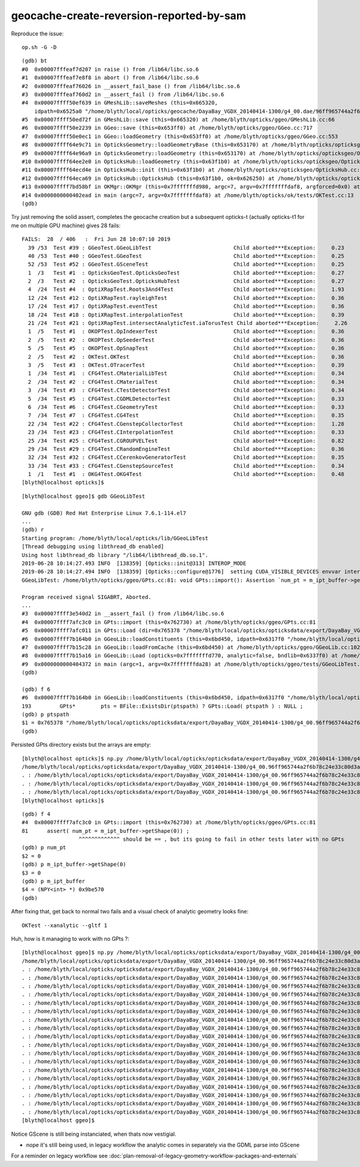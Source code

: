 geocache-create-reversion-reported-by-sam
===========================================


Reproduce the issue::

   op.sh -G -D

::

    (gdb) bt
    #0  0x00007fffeaf7d207 in raise () from /lib64/libc.so.6
    #1  0x00007fffeaf7e8f8 in abort () from /lib64/libc.so.6
    #2  0x00007fffeaf76026 in __assert_fail_base () from /lib64/libc.so.6
    #3  0x00007fffeaf760d2 in __assert_fail () from /lib64/libc.so.6
    #4  0x00007ffff50ef639 in GMeshLib::saveMeshes (this=0x665320, 
        idpath=0x6525a0 "/home/blyth/local/opticks/geocache/DayaBay_VGDX_20140414-1300/g4_00.dae/96ff965744a2f6b78c24e33c80d3a4cd/101") at /home/blyth/opticks/ggeo/GMeshLib.cc:493
    #5  0x00007ffff50ed72f in GMeshLib::save (this=0x665320) at /home/blyth/opticks/ggeo/GMeshLib.cc:66
    #6  0x00007ffff50e2239 in GGeo::save (this=0x653ff0) at /home/blyth/opticks/ggeo/GGeo.cc:717
    #7  0x00007ffff50e0ec1 in GGeo::loadGeometry (this=0x653ff0) at /home/blyth/opticks/ggeo/GGeo.cc:553
    #8  0x00007ffff64e9c71 in OpticksGeometry::loadGeometryBase (this=0x653170) at /home/blyth/opticks/opticksgeo/OpticksGeometry.cc:136
    #9  0x00007ffff64e96a9 in OpticksGeometry::loadGeometry (this=0x653170) at /home/blyth/opticks/opticksgeo/OpticksGeometry.cc:86
    #10 0x00007ffff64ee2e0 in OpticksHub::loadGeometry (this=0x63f1b0) at /home/blyth/opticks/opticksgeo/OpticksHub.cc:503
    #11 0x00007ffff64ecd4e in OpticksHub::init (this=0x63f1b0) at /home/blyth/opticks/opticksgeo/OpticksHub.cc:232
    #12 0x00007ffff64eca69 in OpticksHub::OpticksHub (this=0x63f1b0, ok=0x626250) at /home/blyth/opticks/opticksgeo/OpticksHub.cc:198
    #13 0x00007ffff7bd58bf in OKMgr::OKMgr (this=0x7fffffffd980, argc=7, argv=0x7fffffffdaf8, argforced=0x0) at /home/blyth/opticks/ok/OKMgr.cc:35
    #14 0x0000000000402ead in main (argc=7, argv=0x7fffffffdaf8) at /home/blyth/opticks/ok/tests/OKTest.cc:13
    (gdb) 


Try just removing the solid assert, completes the geocache creation but a subsequent opticks-t 
(actually opticks-t1 for me on multiple GPU machine) gives 28 fails::

    FAILS:  28  / 406   :  Fri Jun 28 10:07:10 2019   
      39 /53  Test #39 : GGeoTest.GGeoLibTest                          Child aborted***Exception:     0.23   
      40 /53  Test #40 : GGeoTest.GGeoTest                             Child aborted***Exception:     0.25   
      52 /53  Test #52 : GGeoTest.GSceneTest                           Child aborted***Exception:     0.25   
      1  /3   Test #1  : OpticksGeoTest.OpticksGeoTest                 Child aborted***Exception:     0.27   
      2  /3   Test #2  : OpticksGeoTest.OpticksHubTest                 Child aborted***Exception:     0.27   
      4  /24  Test #4  : OptiXRapTest.Roots3And4Test                   Child aborted***Exception:     1.93   
      12 /24  Test #12 : OptiXRapTest.rayleighTest                     Child aborted***Exception:     0.36   
      17 /24  Test #17 : OptiXRapTest.eventTest                        Child aborted***Exception:     0.36   
      18 /24  Test #18 : OptiXRapTest.interpolationTest                Child aborted***Exception:     0.39   
      21 /24  Test #21 : OptiXRapTest.intersectAnalyticTest.iaTorusTest Child aborted***Exception:     2.26   
      1  /5   Test #1  : OKOPTest.OpIndexerTest                        Child aborted***Exception:     0.36   
      2  /5   Test #2  : OKOPTest.OpSeederTest                         Child aborted***Exception:     0.36   
      5  /5   Test #5  : OKOPTest.OpSnapTest                           Child aborted***Exception:     0.36   
      2  /5   Test #2  : OKTest.OKTest                                 Child aborted***Exception:     0.36   
      3  /5   Test #3  : OKTest.OTracerTest                            Child aborted***Exception:     0.39   
      1  /34  Test #1  : CFG4Test.CMaterialLibTest                     Child aborted***Exception:     0.34   
      2  /34  Test #2  : CFG4Test.CMaterialTest                        Child aborted***Exception:     0.34   
      3  /34  Test #3  : CFG4Test.CTestDetectorTest                    Child aborted***Exception:     0.34   
      5  /34  Test #5  : CFG4Test.CGDMLDetectorTest                    Child aborted***Exception:     0.33   
      6  /34  Test #6  : CFG4Test.CGeometryTest                        Child aborted***Exception:     0.33   
      7  /34  Test #7  : CFG4Test.CG4Test                              Child aborted***Exception:     0.35   
      22 /34  Test #22 : CFG4Test.CGenstepCollectorTest                Child aborted***Exception:     1.28   
      23 /34  Test #23 : CFG4Test.CInterpolationTest                   Child aborted***Exception:     0.33   
      25 /34  Test #25 : CFG4Test.CGROUPVELTest                        Child aborted***Exception:     0.82   
      29 /34  Test #29 : CFG4Test.CRandomEngineTest                    Child aborted***Exception:     0.36   
      32 /34  Test #32 : CFG4Test.CCerenkovGeneratorTest               Child aborted***Exception:     0.35   
      33 /34  Test #33 : CFG4Test.CGenstepSourceTest                   Child aborted***Exception:     0.34   
      1  /1   Test #1  : OKG4Test.OKG4Test                             Child aborted***Exception:     0.48   
    [blyth@localhost opticks]$ 




::

    [blyth@localhost ggeo]$ gdb GGeoLibTest 

    GNU gdb (GDB) Red Hat Enterprise Linux 7.6.1-114.el7
    ...
    (gdb) r
    Starting program: /home/blyth/local/opticks/lib/GGeoLibTest 
    [Thread debugging using libthread_db enabled]
    Using host libthread_db library "/lib64/libthread_db.so.1".
    2019-06-28 10:14:27.493 INFO  [138359] [Opticks::init@313] INTEROP_MODE
    2019-06-28 10:14:27.494 INFO  [138359] [Opticks::configure@1776]  setting CUDA_VISIBLE_DEVICES envvar internally to 1
    GGeoLibTest: /home/blyth/opticks/ggeo/GPts.cc:81: void GPts::import(): Assertion `num_pt = m_ipt_buffer->getShape(0)' failed.
    
    Program received signal SIGABRT, Aborted.
    ...
    #3  0x00007ffff3e540d2 in __assert_fail () from /lib64/libc.so.6
    #4  0x00007ffff7afc3c0 in GPts::import (this=0x762730) at /home/blyth/opticks/ggeo/GPts.cc:81
    #5  0x00007ffff7afc011 in GPts::Load (dir=0x765378 "/home/blyth/local/opticks/opticksdata/export/DayaBay_VGDX_20140414-1300/g4_00.96ff965744a2f6b78c24e33c80d3a4cd.dae/GPts/0") at /home/blyth/opticks/ggeo/GPts.cc:27
    #6  0x00007ffff7b164b0 in GGeoLib::loadConstituents (this=0x6bd450, idpath=0x6317f0 "/home/blyth/local/opticks/opticksdata/export/DayaBay_VGDX_20140414-1300/g4_00.96ff965744a2f6b78c24e33c80d3a4cd.dae") at /home/blyth/opticks/ggeo/GGeoLib.cc:193
    #7  0x00007ffff7b15c28 in GGeoLib::loadFromCache (this=0x6bd450) at /home/blyth/opticks/ggeo/GGeoLib.cc:102
    #8  0x00007ffff7b15a16 in GGeoLib::Load (opticks=0x7fffffffd770, analytic=false, bndlib=0x6337f0) at /home/blyth/opticks/ggeo/GGeoLib.cc:54
    #9  0x0000000000404372 in main (argc=1, argv=0x7fffffffda28) at /home/blyth/opticks/ggeo/tests/GGeoLibTest.cc:143
    (gdb) 

    (gdb) f 6
    #6  0x00007ffff7b164b0 in GGeoLib::loadConstituents (this=0x6bd450, idpath=0x6317f0 "/home/blyth/local/opticks/opticksdata/export/DayaBay_VGDX_20140414-1300/g4_00.96ff965744a2f6b78c24e33c80d3a4cd.dae") at /home/blyth/opticks/ggeo/GGeoLib.cc:193
    193         GPts*        pts = BFile::ExistsDir(ptspath) ? GPts::Load( ptspath ) : NULL ; 
    (gdb) p ptspath
    $1 = 0x765378 "/home/blyth/local/opticks/opticksdata/export/DayaBay_VGDX_20140414-1300/g4_00.96ff965744a2f6b78c24e33c80d3a4cd.dae/GPts/0"
    (gdb) 




Persisted GPts directory exists but the arrays are empty::

    [blyth@localhost opticks]$ np.py /home/blyth/local/opticks/opticksdata/export/DayaBay_VGDX_20140414-1300/g4_00.96ff965744a2f6b78c24e33c80d3a4cd.dae/GPts/0
    /home/blyth/local/opticks/opticksdata/export/DayaBay_VGDX_20140414-1300/g4_00.96ff965744a2f6b78c24e33c80d3a4cd.dae/GPts/0
    . : /home/blyth/local/opticks/opticksdata/export/DayaBay_VGDX_20140414-1300/g4_00.96ff965744a2f6b78c24e33c80d3a4cd.dae/GPts/0/GPts.txt :                    0 : d41d8cd98f00b204e9800998ecf8427e : 20190628-1005 
    . : /home/blyth/local/opticks/opticksdata/export/DayaBay_VGDX_20140414-1300/g4_00.96ff965744a2f6b78c24e33c80d3a4cd.dae/GPts/0/iptBuffer.npy :               (0, 4) : f26f5c6534cf0b611f7f4ebbb4df67cb : 20190628-1005 
    . : /home/blyth/local/opticks/opticksdata/export/DayaBay_VGDX_20140414-1300/g4_00.96ff965744a2f6b78c24e33c80d3a4cd.dae/GPts/0/plcBuffer.npy :            (0, 4, 4) : 40d1000a029fc713333b79245d7141c1 : 20190628-1005 
    [blyth@localhost opticks]$ 




::
    
    (gdb) f 4
    #4  0x00007ffff7afc3c0 in GPts::import (this=0x762730) at /home/blyth/opticks/ggeo/GPts.cc:81
    81      assert( num_pt = m_ipt_buffer->getShape(0)) ; 
                      ^^^^^^^^^^^^^ should be == , but its going to fail in other tests later with no GPts
    (gdb) p num_pt
    $2 = 0
    (gdb) p m_ipt_buffer->getShape(0)
    $3 = 0
    (gdb) p m_ipt_buffer
    $4 = (NPY<int> *) 0x9be570
    (gdb) 




After fixing that, get back to normal two fails and a visual check of analytic geometry looks fine::

   OKTest --xanalytic --gltf 1


Huh, how is it managing to work with no GPts ?::

    [blyth@localhost ggeo]$ np.py /home/blyth/local/opticks/opticksdata/export/DayaBay_VGDX_20140414-1300/g4_00.96ff965744a2f6b78c24e33c80d3a4cd.dae/GPts
    /home/blyth/local/opticks/opticksdata/export/DayaBay_VGDX_20140414-1300/g4_00.96ff965744a2f6b78c24e33c80d3a4cd.dae/GPts
    . : /home/blyth/local/opticks/opticksdata/export/DayaBay_VGDX_20140414-1300/g4_00.96ff965744a2f6b78c24e33c80d3a4cd.dae/GPts/0/GPts.txt :                    0 : d41d8cd98f00b204e9800998ecf8427e : 20190628-1005 
    . : /home/blyth/local/opticks/opticksdata/export/DayaBay_VGDX_20140414-1300/g4_00.96ff965744a2f6b78c24e33c80d3a4cd.dae/GPts/0/iptBuffer.npy :               (0, 4) : f26f5c6534cf0b611f7f4ebbb4df67cb : 20190628-1005 
    . : /home/blyth/local/opticks/opticksdata/export/DayaBay_VGDX_20140414-1300/g4_00.96ff965744a2f6b78c24e33c80d3a4cd.dae/GPts/0/plcBuffer.npy :            (0, 4, 4) : 40d1000a029fc713333b79245d7141c1 : 20190628-1005 
    . : /home/blyth/local/opticks/opticksdata/export/DayaBay_VGDX_20140414-1300/g4_00.96ff965744a2f6b78c24e33c80d3a4cd.dae/GPts/1/GPts.txt :                    0 : d41d8cd98f00b204e9800998ecf8427e : 20190628-1005 
    . : /home/blyth/local/opticks/opticksdata/export/DayaBay_VGDX_20140414-1300/g4_00.96ff965744a2f6b78c24e33c80d3a4cd.dae/GPts/1/iptBuffer.npy :               (0, 4) : f26f5c6534cf0b611f7f4ebbb4df67cb : 20190628-1005 
    . : /home/blyth/local/opticks/opticksdata/export/DayaBay_VGDX_20140414-1300/g4_00.96ff965744a2f6b78c24e33c80d3a4cd.dae/GPts/1/plcBuffer.npy :            (0, 4, 4) : 40d1000a029fc713333b79245d7141c1 : 20190628-1005 
    . : /home/blyth/local/opticks/opticksdata/export/DayaBay_VGDX_20140414-1300/g4_00.96ff965744a2f6b78c24e33c80d3a4cd.dae/GPts/2/GPts.txt :                    0 : d41d8cd98f00b204e9800998ecf8427e : 20190628-1005 
    . : /home/blyth/local/opticks/opticksdata/export/DayaBay_VGDX_20140414-1300/g4_00.96ff965744a2f6b78c24e33c80d3a4cd.dae/GPts/2/iptBuffer.npy :               (0, 4) : f26f5c6534cf0b611f7f4ebbb4df67cb : 20190628-1005 
    . : /home/blyth/local/opticks/opticksdata/export/DayaBay_VGDX_20140414-1300/g4_00.96ff965744a2f6b78c24e33c80d3a4cd.dae/GPts/2/plcBuffer.npy :            (0, 4, 4) : 40d1000a029fc713333b79245d7141c1 : 20190628-1005 
    . : /home/blyth/local/opticks/opticksdata/export/DayaBay_VGDX_20140414-1300/g4_00.96ff965744a2f6b78c24e33c80d3a4cd.dae/GPts/3/GPts.txt :                    0 : d41d8cd98f00b204e9800998ecf8427e : 20190628-1005 
    . : /home/blyth/local/opticks/opticksdata/export/DayaBay_VGDX_20140414-1300/g4_00.96ff965744a2f6b78c24e33c80d3a4cd.dae/GPts/3/iptBuffer.npy :               (0, 4) : f26f5c6534cf0b611f7f4ebbb4df67cb : 20190628-1005 
    . : /home/blyth/local/opticks/opticksdata/export/DayaBay_VGDX_20140414-1300/g4_00.96ff965744a2f6b78c24e33c80d3a4cd.dae/GPts/3/plcBuffer.npy :            (0, 4, 4) : 40d1000a029fc713333b79245d7141c1 : 20190628-1005 
    . : /home/blyth/local/opticks/opticksdata/export/DayaBay_VGDX_20140414-1300/g4_00.96ff965744a2f6b78c24e33c80d3a4cd.dae/GPts/4/GPts.txt :                    0 : d41d8cd98f00b204e9800998ecf8427e : 20190628-1005 
    . : /home/blyth/local/opticks/opticksdata/export/DayaBay_VGDX_20140414-1300/g4_00.96ff965744a2f6b78c24e33c80d3a4cd.dae/GPts/4/iptBuffer.npy :               (0, 4) : f26f5c6534cf0b611f7f4ebbb4df67cb : 20190628-1005 
    . : /home/blyth/local/opticks/opticksdata/export/DayaBay_VGDX_20140414-1300/g4_00.96ff965744a2f6b78c24e33c80d3a4cd.dae/GPts/4/plcBuffer.npy :            (0, 4, 4) : 40d1000a029fc713333b79245d7141c1 : 20190628-1005 
    . : /home/blyth/local/opticks/opticksdata/export/DayaBay_VGDX_20140414-1300/g4_00.96ff965744a2f6b78c24e33c80d3a4cd.dae/GPts/5/GPts.txt :                    0 : d41d8cd98f00b204e9800998ecf8427e : 20190628-1005 
    . : /home/blyth/local/opticks/opticksdata/export/DayaBay_VGDX_20140414-1300/g4_00.96ff965744a2f6b78c24e33c80d3a4cd.dae/GPts/5/iptBuffer.npy :               (0, 4) : f26f5c6534cf0b611f7f4ebbb4df67cb : 20190628-1005 
    . : /home/blyth/local/opticks/opticksdata/export/DayaBay_VGDX_20140414-1300/g4_00.96ff965744a2f6b78c24e33c80d3a4cd.dae/GPts/5/plcBuffer.npy :            (0, 4, 4) : 40d1000a029fc713333b79245d7141c1 : 20190628-1005 
    [blyth@localhost ggeo]$ 



Notice GScene is still being instanciated, when thats now vestigial. 

* nope it's still being used, in legacy workflow the analytic comes in separately 
  via the GDML parse into GScene  

For a reminder on legacy workflow see :doc:`plan-removal-of-legacy-geometry-workflow-packages-and-externals`


